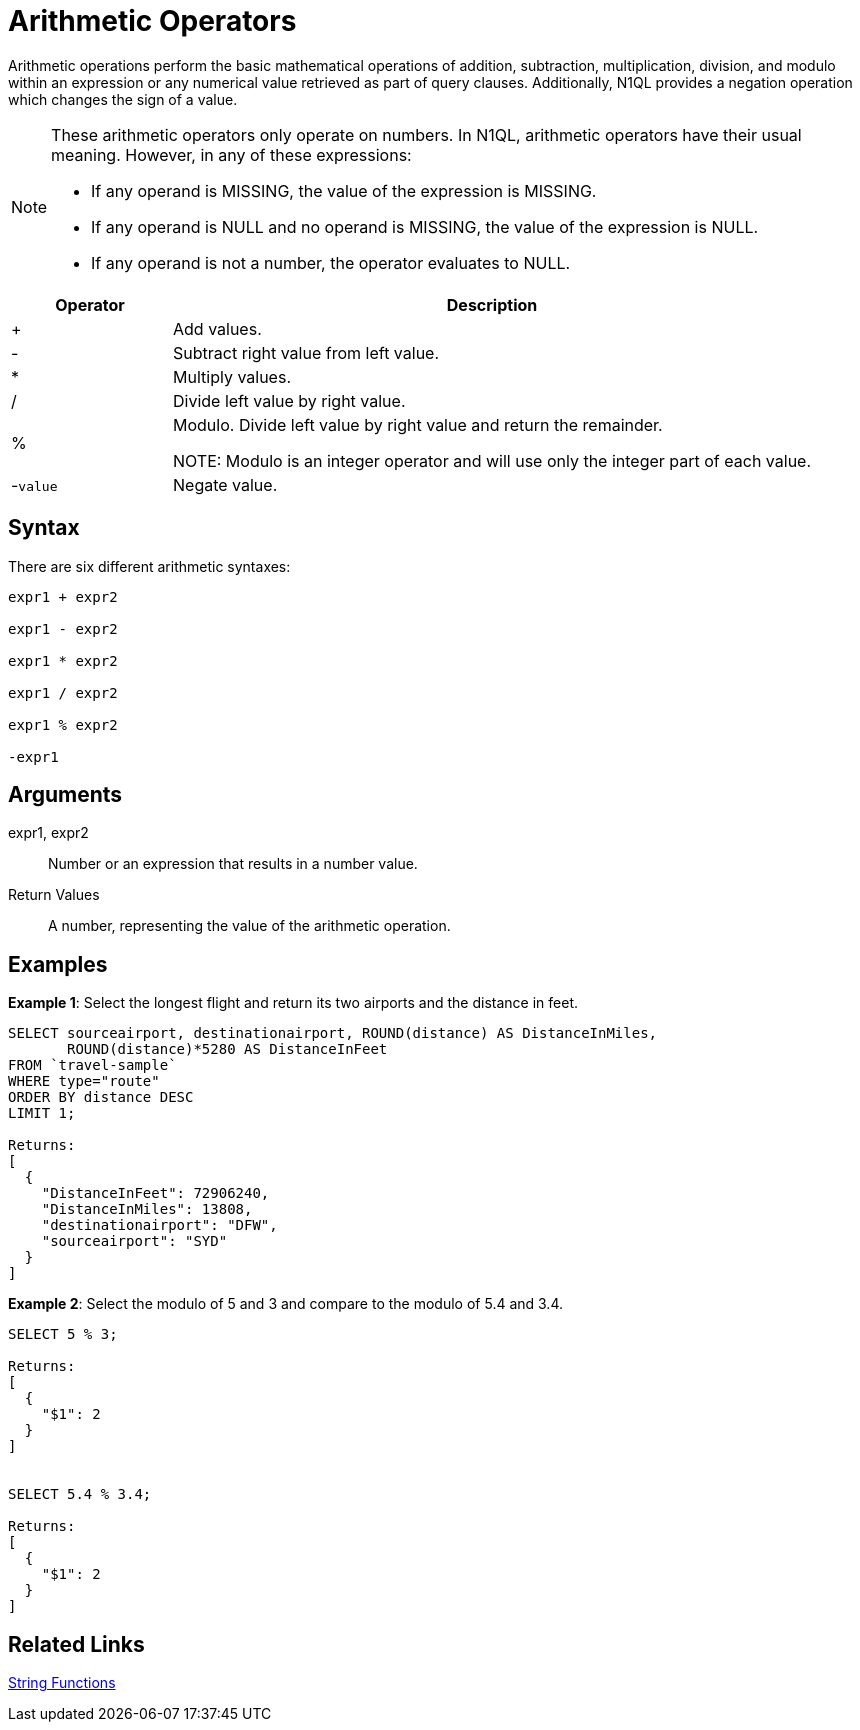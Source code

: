 [#topic_Arithmetic_Operators]
= Arithmetic Operators

Arithmetic operations perform the basic mathematical operations of addition, subtraction, multiplication, division, and modulo within an expression or any numerical value retrieved as part of query clauses.
Additionally, N1QL provides a negation operation which changes the sign of a value.

[NOTE]
====
These arithmetic operators only operate on numbers.
In N1QL, arithmetic operators have their usual meaning.
However, in any of these expressions:

[#ul_dxb_523_qbb]
* If any operand is MISSING, the value of the expression is MISSING.
* If any operand is NULL and no operand is MISSING, the value of the expression is NULL.
* If any operand is not a number, the operator evaluates to NULL.
====

[#table_l2l_vf3_qbb,cols="1,4"]
|===
| Operator | Description

| +
| Add values.

| -
| Subtract right value from left value.

| *
| Multiply values.

| /
| Divide left value by right value.

| %
| Modulo.
Divide left value by right value and return the remainder.

NOTE: Modulo is an integer operator and will use only the integer part of each value.

| -[.var]`value`
| Negate value.
|===

[#section_hgw_wj3_qbb]
== Syntax

There are six different arithmetic syntaxes:

----
expr1 + expr2 

expr1 - expr2

expr1 * expr2

expr1 / expr2

expr1 % expr2

-expr1
----

[#section_qqq_mq3_qbb]
== Arguments

expr1, expr2:: Number or an expression that results in a number value.

Return Values:: A number, representing the value of the arithmetic operation.

[#section_vpm_bk3_qbb]
== Examples

*Example 1*: Select the longest flight and return its two airports and the distance in feet.

----
SELECT sourceairport, destinationairport, ROUND(distance) AS DistanceInMiles, 
       ROUND(distance)*5280 AS DistanceInFeet 
FROM `travel-sample` 
WHERE type="route" 
ORDER BY distance DESC 
LIMIT 1;

Returns:
[
  {
    "DistanceInFeet": 72906240,
    "DistanceInMiles": 13808,
    "destinationairport": "DFW",
    "sourceairport": "SYD"
  }
]
----

*Example 2*: Select the modulo of 5 and 3 and compare to the modulo of 5.4 and 3.4.

----
SELECT 5 % 3;

Returns:
[
  {
    "$1": 2
  }
]


SELECT 5.4 % 3.4;

Returns:
[
  {
    "$1": 2
  }
]
----

[#section_imr_bq3_qbb]
== Related Links

xref:n1ql-language-reference/stringfun.adoc#topic_8_12[String Functions]

{blank}
